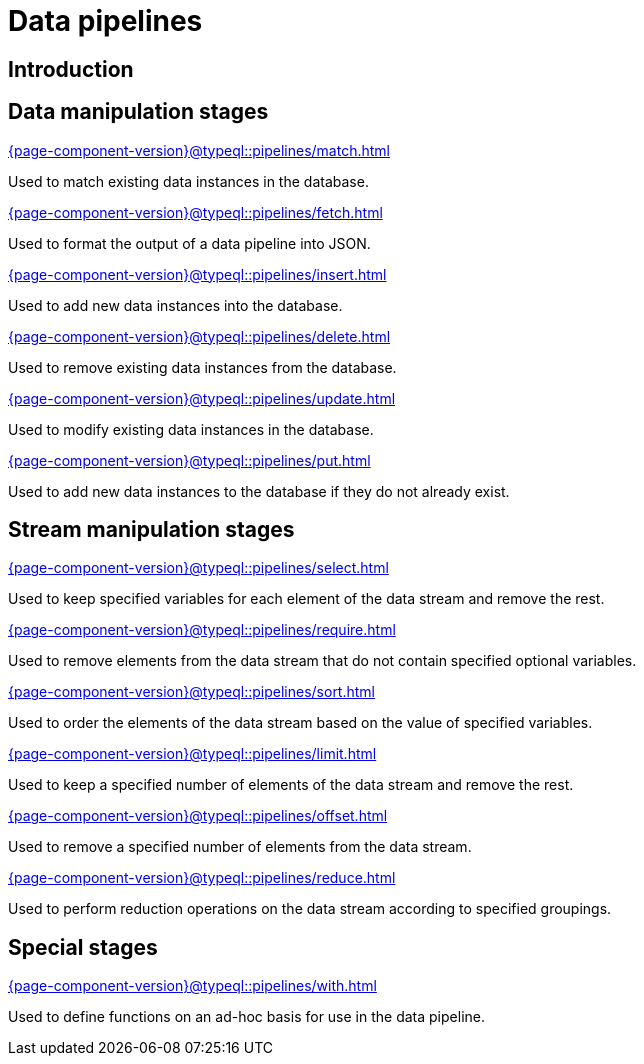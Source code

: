 = Data pipelines
:page-aliases: {page-component-version}@typeql::modifiers/overview.adoc, {page-component-version}@typeql::queries/overview.adoc

== Introduction

== Data manipulation stages

[cols-3]
--
.xref:{page-component-version}@typeql::pipelines/match.adoc[]
[.clickable]
****
Used to match existing data instances in the database.
****

.xref:{page-component-version}@typeql::pipelines/fetch.adoc[]
[.clickable]
****
Used to format the output of a data pipeline into JSON.
****

.xref:{page-component-version}@typeql::pipelines/insert.adoc[]
[.clickable]
****
Used to add new data instances into the database.
****

.xref:{page-component-version}@typeql::pipelines/delete.adoc[]
[.clickable]
****
Used to remove existing data instances from the database.
****

.xref:{page-component-version}@typeql::pipelines/update.adoc[]
[.clickable]
****
Used to modify existing data instances in the database.
****

.xref:{page-component-version}@typeql::pipelines/put.adoc[]
[.clickable]
****
Used to add new data instances to the database if they do not already exist.
****
--

== Stream manipulation stages

[cols-3]
--
.xref:{page-component-version}@typeql::pipelines/select.adoc[]
[.clickable]
****
Used to keep specified variables for each element of the data stream and remove the rest.
****

.xref:{page-component-version}@typeql::pipelines/require.adoc[]
[.clickable]
****
Used to remove elements from the data stream that do not contain specified optional variables.
****

.xref:{page-component-version}@typeql::pipelines/sort.adoc[]
[.clickable]
****
Used to order the elements of the data stream based on the value of specified variables.
****

.xref:{page-component-version}@typeql::pipelines/limit.adoc[]
[.clickable]
****
Used to keep a specified number of elements of the data stream and remove the rest.
****

.xref:{page-component-version}@typeql::pipelines/offset.adoc[]
[.clickable]
****
Used to remove a specified number of elements from the data stream.
****

.xref:{page-component-version}@typeql::pipelines/reduce.adoc[]
[.clickable]
****
Used to perform reduction operations on the data stream according to specified groupings.
****
--

== Special stages

[cols-1]
--
.xref:{page-component-version}@typeql::pipelines/with.adoc[]
[.clickable]
****
Used to define functions on an ad-hoc basis for use in the data pipeline.
****
--
